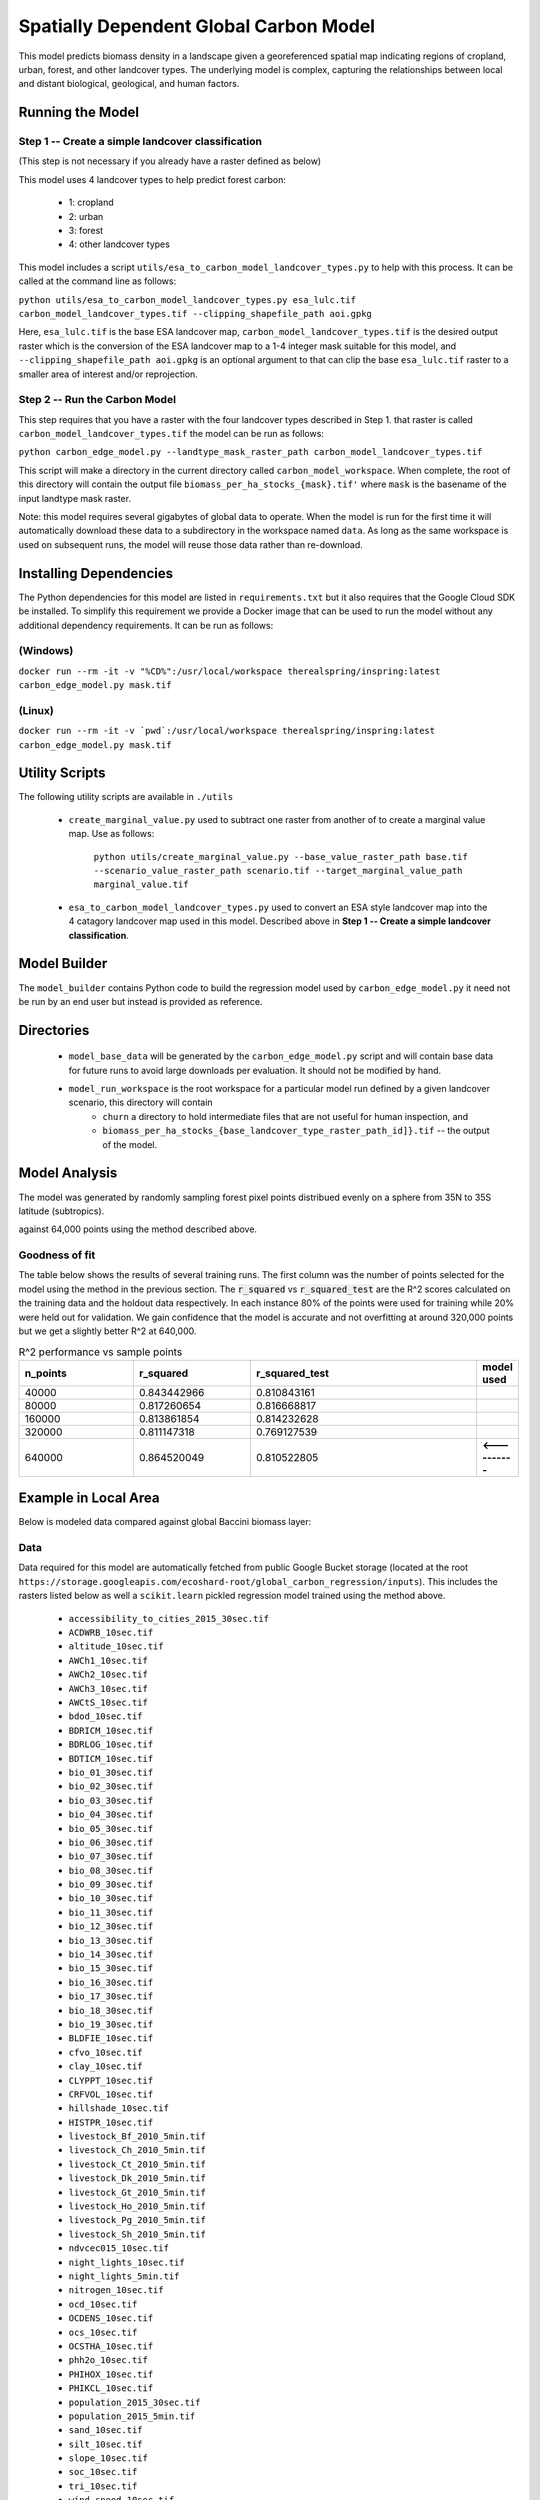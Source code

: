 .. default-role:: code

Spatially Dependent Global Carbon Model
=======================================

This model predicts biomass density in a landscape given a georeferenced spatial map indicating regions of cropland, urban, forest, and other landcover types. The underlying model is complex, capturing the relationships between local and distant biological, geological, and human factors.

Running the Model
-----------------

Step 1 -- Create a simple landcover classification
**************************************************

(This step is not necessary if you already have a raster defined as below)

This model uses 4 landcover types to help predict forest carbon:

 * 1: cropland
 * 2: urban
 * 3: forest
 * 4: other landcover types

This model includes a script ``utils/esa_to_carbon_model_landcover_types.py`` to help with this process. It can be called at the command line as follows:

``python utils/esa_to_carbon_model_landcover_types.py esa_lulc.tif carbon_model_landcover_types.tif --clipping_shapefile_path aoi.gpkg``

Here, ``esa_lulc.tif`` is the base ESA landcover map, ``carbon_model_landcover_types.tif`` is the desired output raster which is the conversion of the ESA landcover map to a 1-4 integer mask suitable for this model, and ``--clipping_shapefile_path aoi.gpkg`` is an optional argument to that can clip the base ``esa_lulc.tif`` raster to a smaller area of interest and/or reprojection.

Step 2 -- Run the Carbon Model
******************************

This step requires that you have a raster with the four landcover types described in Step 1. that raster is called ``carbon_model_landcover_types.tif`` the model can be run as follows:

``python carbon_edge_model.py --landtype_mask_raster_path carbon_model_landcover_types.tif``

This script will make a directory in the current directory called ``carbon_model_workspace``. When complete, the root of this directory will contain the output file ``biomass_per_ha_stocks_{mask}.tif'`` where ``mask`` is the basename of the input landtype mask raster.

Note: this model requires several gigabytes of global data to operate. When the model is run for the first time it will automatically download these data to a subdirectory in the workspace named ``data``. As long as the same workspace is used on subsequent runs, the model will reuse those
data rather than re-download.

Installing Dependencies
-----------------------

The Python dependencies for this model are listed in ``requirements.txt`` but it also requires that the Google Cloud SDK be installed. To simplify this requirement we provide a Docker image that can be used to run the model without any additional dependency requirements. It can be run as follows:

(Windows)
*********

``docker run --rm -it -v "%CD%":/usr/local/workspace therealspring/inspring:latest carbon_edge_model.py mask.tif``

(Linux)
*******

``docker run --rm -it -v `pwd`:/usr/local/workspace therealspring/inspring:latest carbon_edge_model.py mask.tif``

Utility Scripts
---------------

The following utility scripts are available in ``./utils``

 * ``create_marginal_value.py`` used to subtract one raster from another of to create a marginal value map. Use as follows:

    ``python utils/create_marginal_value.py --base_value_raster_path base.tif --scenario_value_raster_path scenario.tif --target_marginal_value_path marginal_value.tif``

 * ``esa_to_carbon_model_landcover_types.py`` used to convert an ESA style landcover map into the 4 catagory landcover map used in this model. Described above in **Step 1 -- Create a simple landcover classification**.

Model Builder
-------------

The ``model_builder`` contains Python code to build the regression model used by ``carbon_edge_model.py`` it need not be run by an end user but instead is provided as reference.

Directories
-----------

 * ``model_base_data`` will be generated by the ``carbon_edge_model.py`` script and will contain base data for future runs to avoid large downloads per evaluation. It should not be modified by hand.
 * ``model_run_workspace`` is the root workspace for a particular model run defined by a given landcover scenario, this directory will contain
    * ``churn`` a directory to hold intermediate files that are not useful for human inspection, and
    * ``biomass_per_ha_stocks_{base_landcover_type_raster_path_id]}.tif`` -- the output of the model.

Model Analysis
--------------

The model was generated by randomly sampling forest pixel points distribued evenly on a sphere from 35N to 35S latitude (subtropics).

against 64,000 points using the method described above.

.. image:: images/global_point_samples.png
  :width: 400
  :alt: Global point samples (100,000 shown)

.. image:: images/points_in_brazil.png
  :width: 400
  :alt: Brazil point samples zoomed for detail

Goodness of fit
***************

The table below shows the results of several training runs. The first column was the number of points selected for the model using the method in the previous section. The `r_squared` vs `r_squared_test` are the R^2 scores calculated on the training data and the holdout data respectively. In each instance 80% of the points were used for training while 20% were held out for validation. We gain confidence that the model is accurate and not overfitting at around 320,000 points but we get a slightly better R^2 at 640,000.

.. list-table:: R^2 performance vs sample points
   :widths: 25 25 50 2
   :header-rows: 1

   * - n_points
     - r_squared
     - r_squared_test
     - model used
   * - 40000
     - 0.843442966
     - 0.810843161
     -
   * - 80000
     - 0.817260654
     - 0.816668817
     -
   * - 160000
     - 0.813861854
     - 0.814232628
     -
   * - 320000
     - 0.811147318
     - 0.769127539
     -
   * - 640000
     - 0.864520049
     - 0.810522805
     - **<----------**

Example in Local Area
---------------------

Below is modeled data compared against global Baccini biomass layer:


.. image:: images/base_baccini.PNG
  :width: 400
  :alt: Base Baccini Biomass Layer in Brazil

.. image:: images/modeled_carbon.png
  :width: 400
  :alt: Modeled Biomass Layer in Brazil

.. image:: images/bra_error.png
  :width: 400
  :alt: Modeled Biomass Layer in Brazil

.. image:: images/error_legend.png
  :alt: Error Legend


Data
****

Data required for this model are automatically fetched from public Google Bucket storage (located at the root ``https://storage.googleapis.com/ecoshard-root/global_carbon_regression/inputs``). This includes the rasters listed below as well a ``scikit.learn`` pickled regression model trained using the method above.

    * ``accessibility_to_cities_2015_30sec.tif``
    * ``ACDWRB_10sec.tif``
    * ``altitude_10sec.tif``
    * ``AWCh1_10sec.tif``
    * ``AWCh2_10sec.tif``
    * ``AWCh3_10sec.tif``
    * ``AWCtS_10sec.tif``
    * ``bdod_10sec.tif``
    * ``BDRICM_10sec.tif``
    * ``BDRLOG_10sec.tif``
    * ``BDTICM_10sec.tif``
    * ``bio_01_30sec.tif``
    * ``bio_02_30sec.tif``
    * ``bio_03_30sec.tif``
    * ``bio_04_30sec.tif``
    * ``bio_05_30sec.tif``
    * ``bio_06_30sec.tif``
    * ``bio_07_30sec.tif``
    * ``bio_08_30sec.tif``
    * ``bio_09_30sec.tif``
    * ``bio_10_30sec.tif``
    * ``bio_11_30sec.tif``
    * ``bio_12_30sec.tif``
    * ``bio_13_30sec.tif``
    * ``bio_14_30sec.tif``
    * ``bio_15_30sec.tif``
    * ``bio_16_30sec.tif``
    * ``bio_17_30sec.tif``
    * ``bio_18_30sec.tif``
    * ``bio_19_30sec.tif``
    * ``BLDFIE_10sec.tif``
    * ``cfvo_10sec.tif``
    * ``clay_10sec.tif``
    * ``CLYPPT_10sec.tif``
    * ``CRFVOL_10sec.tif``
    * ``hillshade_10sec.tif``
    * ``HISTPR_10sec.tif``
    * ``livestock_Bf_2010_5min.tif``
    * ``livestock_Ch_2010_5min.tif``
    * ``livestock_Ct_2010_5min.tif``
    * ``livestock_Dk_2010_5min.tif``
    * ``livestock_Gt_2010_5min.tif``
    * ``livestock_Ho_2010_5min.tif``
    * ``livestock_Pg_2010_5min.tif``
    * ``livestock_Sh_2010_5min.tif``
    * ``ndvcec015_10sec.tif``
    * ``night_lights_10sec.tif``
    * ``night_lights_5min.tif``
    * ``nitrogen_10sec.tif``
    * ``ocd_10sec.tif``
    * ``OCDENS_10sec.tif``
    * ``ocs_10sec.tif``
    * ``OCSTHA_10sec.tif``
    * ``phh2o_10sec.tif``
    * ``PHIHOX_10sec.tif``
    * ``PHIKCL_10sec.tif``
    * ``population_2015_30sec.tif``
    * ``population_2015_5min.tif``
    * ``sand_10sec.tif``
    * ``silt_10sec.tif``
    * ``slope_10sec.tif``
    * ``soc_10sec.tif``
    * ``tri_10sec.tif``
    * ``wind_speed_10sec.tif``
    * ``baccini_10s_2014_md5_5956a9d06d4dffc89517cefb0f6bb008.tif``

Coefficents
***********

Below is a truncated version of the normalized coefficients used in the 640,000 point model. A complete and searchable table of factors and can be found at: https://github.com/therealspring/carbon_edge_model/blob/master/images/coef_640000.csv


.. list-table:: Truncated Coefficient Table (full table at https://github.com/therealspring/carbon_edge_model/blob/master/images/coef_640000.csv)
   :widths: 25 25
   :header-rows: 1

   * - Coefficient
     - Feature Term
   * - `+1.084e+02`
     - `urban_gf*forest_gf`
   * - `+5.622e+01`
     - `cropland_gf^2`
   * - `+5.146e+01`
     - `cropland_gf*forest_gf`
   * - `+4.534e+01`
     - `forest_gf^2`
   * - `-3.438e+01`
     - `cropland_gf*urban_gf`
   * - `-1.537e+01`
     - `urban_gf^2`
   * - `-9.928e+00`
     - `phh2o_10sec`
   * - `-9.519e+00`
     - `bio_11_30sec*urban_gf`
   * - `+6.126e+00`
     - `AWCh3_10sec`
   * - `-5.611e+00`
     - `bio_02_30sec*forest_gf`
   * - `-5.002e+00`
     - `PHIKCL_10sec`
   * - `-4.264e+00`
     - `bio_10_30sec*urban_gf`
   * - `+4.188e+00`
     - `tri_10sec*urban_gf`

License
-------

This software is permissively licensed under The Apache 2.0 open source license.

